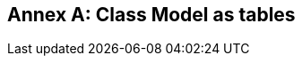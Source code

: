 [appendix,obligation=informative]
:appendix-caption: Annex
[[annex-uml-tables]]
== Class Model as tables

[[conceptual-table-model]]
[lutaml_uml_datamodel_description,./xmi-full/xmi-v2-4-2-default.xmi,lutaml_data_dictionary.yml]
----
----


